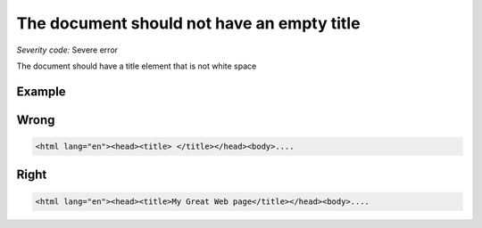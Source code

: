 ===============================
The document should not have an empty title
===============================

*Severity code:* Severe error

.. php:class:: documentTitleNotEmpty


The document should have a title element that is not white space



Example
-------
Wrong
-----

.. code-block:: html

    <html lang="en"><head><title> </title></head><body>....



Right
-----

.. code-block:: html

    <html lang="en"><head><title>My Great Web page</title></head><body>....




